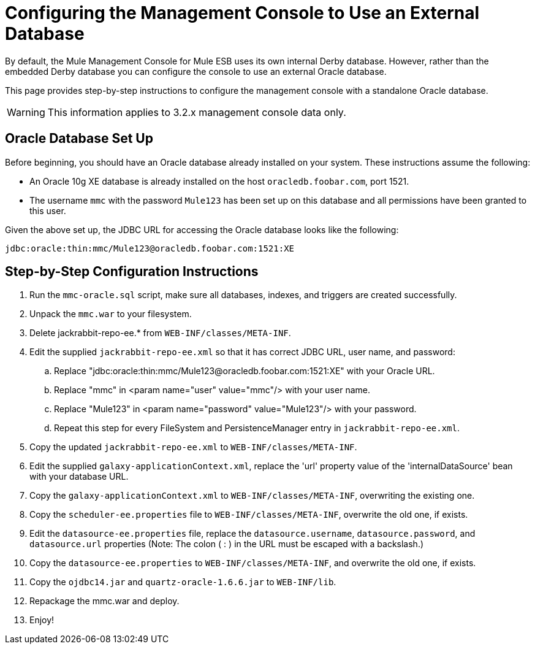 = Configuring the Management Console to Use an External Database

By default, the Mule Management Console for Mule ESB uses its own internal Derby database. However, rather than the embedded Derby database you can configure the console to use an external Oracle database.

This page provides step-by-step instructions to configure the management console with a standalone Oracle database.

[WARNING]
This information applies to 3.2.x management console data only.

== Oracle Database Set Up

Before beginning, you should have an Oracle database already installed on your system. These instructions assume the following:

* An Oracle 10g XE database is already installed on the host `oracledb.foobar.com`, port 1521.
* The username `mmc` with the password `Mule123` has been set up on this database and all permissions have been granted to this user.

Given the above set up, the JDBC URL for accessing the Oracle database looks like the following:

[source, code]
----
jdbc:oracle:thin:mmc/Mule123@oracledb.foobar.com:1521:XE
----

== Step-by-Step Configuration Instructions

. Run the `mmc-oracle.sql` script, make sure all databases, indexes, and triggers are created successfully.
. Unpack the `mmc.war` to your filesystem.
. Delete jackrabbit-repo-ee.* from `WEB-INF/classes/META-INF`.
. Edit the supplied `jackrabbit-repo-ee.xml` so that it has correct JDBC URL, user name, and password:
.. Replace "jdbc:oracle:thin:mmc/Mule123@oracledb.foobar.com:1521:XE" with your Oracle URL.
.. Replace "mmc" in <param name="user" value="mmc"/> with your user name.
.. Replace "Mule123" in <param name="password" value="Mule123"/> with your password.
.. Repeat this step for every FileSystem and PersistenceManager entry in `jackrabbit-repo-ee.xml`.
. Copy the updated `jackrabbit-repo-ee.xml` to `WEB-INF/classes/META-INF`.
. Edit the supplied `galaxy-applicationContext.xml`, replace the 'url' property value of the 'internalDataSource' bean with your database URL.
. Copy the `galaxy-applicationContext.xml` to `WEB-INF/classes/META-INF`, overwriting the existing one.
.  Copy the `scheduler-ee.properties` file to `WEB-INF/classes/META-INF`, overwrite the old one, if exists.
. Edit the `datasource-ee.properties` file, replace the `datasource.username`, `datasource.password`, and
`datasource.url` properties (Note: The colon ( : ) in the URL must be escaped with a backslash.)
. Copy the `datasource-ee.properties` to `WEB-INF/classes/META-INF`, and overwrite the old one, if exists.
. Copy the `ojdbc14.jar` and `quartz-oracle-1.6.6.jar` to `WEB-INF/lib`.
. Repackage the mmc.war and deploy.
. Enjoy!

